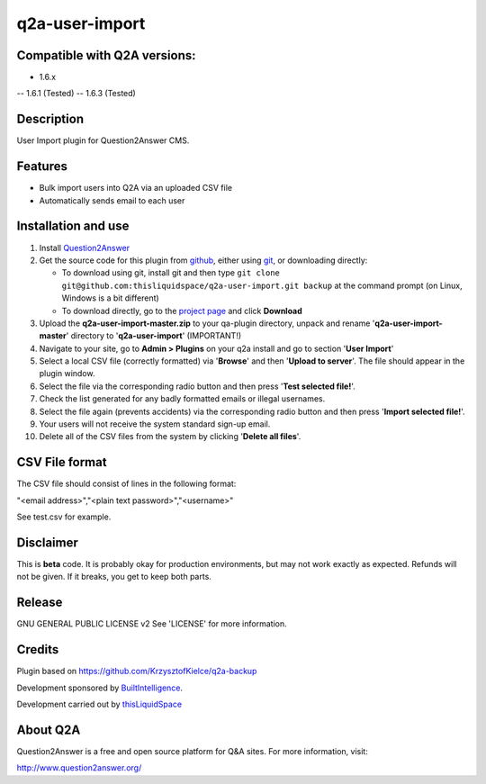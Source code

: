 =============================
q2a-user-import
=============================

-----------------------------
Compatible with Q2A versions:
-----------------------------

- 1.6.x
-- 1.6.1 (Tested)
-- 1.6.3 (Tested)

-----------
Description
-----------

User Import plugin for Question2Answer CMS.

--------
Features
--------

- Bulk import users into Q2A via an uploaded CSV file
- Automatically sends email to each user

------------
Installation and use
------------
#. Install Question2Answer_
#. Get the source code for this plugin from github_, either using git_, or downloading directly:

   - To download using git, install git and then type 
     ``git clone git@github.com:thisliquidspace/q2a-user-import.git backup``
     at the command prompt (on Linux, Windows is a bit different)
   - To download directly, go to the `project page`_ and click **Download**
#. Upload the **q2a-user-import-master.zip** to your qa-plugin directory, unpack and rename '**q2a-user-import-master**' directory to '**q2a-user-import**' (IMPORTANT!)
#. Navigate to your site, go to **Admin > Plugins** on your q2a install and go to section '**User Import**'
#. Select a local CSV file (correctly formatted) via '**Browse**' and then '**Upload to server**'. The file should appear in the plugin window.
#. Select the file via the corresponding radio button and then press '**Test selected file!**'.
#. Check the list generated for any badly formatted emails or illegal usernames.
#. Select the file again (prevents accidents) via the corresponding radio button and then press '**Import selected file!**'.
#. Your users will not receive the system standard sign-up email.
#. Delete all of the CSV files from the system by clicking '**Delete all files**'.

.. _Question2Answer: http://www.question2answer.org/install.php
.. _git: http://git-scm.com/
.. _github:
.. _project page: https://github.com/thisliquidspace/q2a-user-import

------------
CSV File format
------------
The CSV file should consist of lines in the following format:

"<email address>","<plain text password>","<username>"

See test.csv for example.

----------
Disclaimer
----------
This is **beta** code.  It is probably okay for production environments, but may not work exactly as expected.  Refunds will not be given.  If it breaks, you get to keep both parts.

-------
Release
-------
GNU GENERAL PUBLIC LICENSE v2 See 'LICENSE' for more information.

---------
Credits
---------
Plugin based on https://github.com/KrzysztofKielce/q2a-backup

Development sponsored by BuiltIntelligence_.

Development carried out by thisLiquidSpace_

.. _BuiltIntelligence: http://builtintelligence.com
.. _thisLiquidSpace: http://thisliquidspace.com

---------
About Q2A
---------
Question2Answer is a free and open source platform for Q&A sites. For more information, visit:

http://www.question2answer.org/